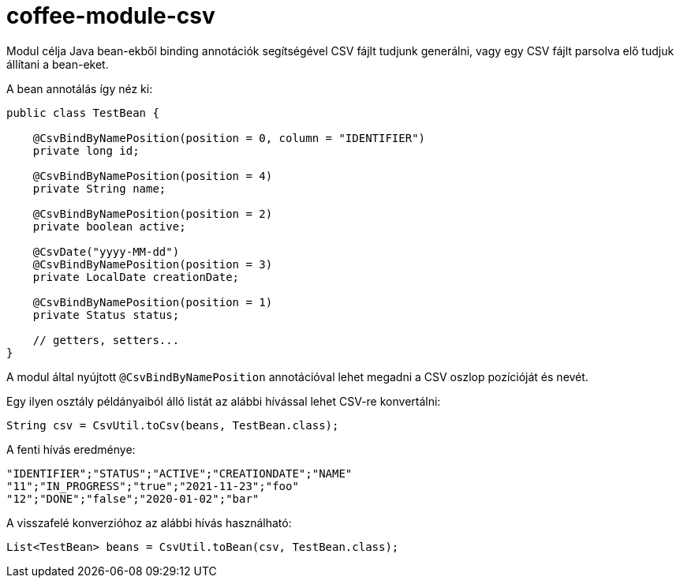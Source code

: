 [#common_module_coffee-module-csv]
= coffee-module-csv

Modul célja Java bean-ekből binding annotációk segítségével CSV fájlt tudjunk generálni,
vagy egy CSV fájlt parsolva elő tudjuk állítani a bean-eket.

A bean annotálás így néz ki:
[source,java]
----
public class TestBean {

    @CsvBindByNamePosition(position = 0, column = "IDENTIFIER")
    private long id;

    @CsvBindByNamePosition(position = 4)
    private String name;

    @CsvBindByNamePosition(position = 2)
    private boolean active;

    @CsvDate("yyyy-MM-dd")
    @CsvBindByNamePosition(position = 3)
    private LocalDate creationDate;

    @CsvBindByNamePosition(position = 1)
    private Status status;

    // getters, setters...
}
----

A modul által nyújtott `@CsvBindByNamePosition` annotációval lehet megadni a CSV oszlop pozícióját és nevét.

Egy ilyen osztály példányaiból álló listát az alábbi hívással lehet CSV-re konvertálni:
[source,java]
----
String csv = CsvUtil.toCsv(beans, TestBean.class);
----

A fenti hívás eredménye:
[source,csv]
----
"IDENTIFIER";"STATUS";"ACTIVE";"CREATIONDATE";"NAME"
"11";"IN_PROGRESS";"true";"2021-11-23";"foo"
"12";"DONE";"false";"2020-01-02";"bar"
----

A visszafelé konverzióhoz az alábbi hívás használható:
[source,java]
----
List<TestBean> beans = CsvUtil.toBean(csv, TestBean.class);
----
